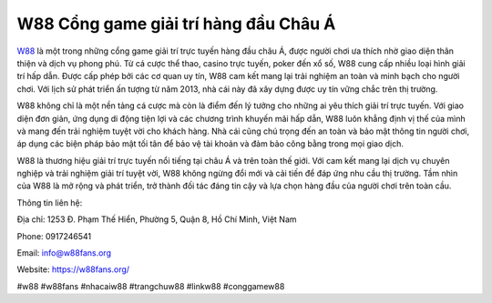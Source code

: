 W88 Cổng game giải trí hàng đầu Châu Á
===================================

`W88 <https://w88fans.org/>`_ là một trong những cổng game giải trí trực tuyến hàng đầu châu Á, được người chơi ưa thích nhờ giao diện thân thiện và dịch vụ phong phú. Từ cá cược thể thao, casino trực tuyến, poker đến xổ số, W88 cung cấp nhiều loại hình giải trí hấp dẫn. Được cấp phép bởi các cơ quan uy tín, W88 cam kết mang lại trải nghiệm an toàn và minh bạch cho người chơi. Với lịch sử phát triển ấn tượng từ năm 2013, nhà cái này đã xây dựng được uy tín vững chắc trên thị trường.

W88 không chỉ là một nền tảng cá cược mà còn là điểm đến lý tưởng cho những ai yêu thích giải trí trực tuyến. Với giao diện đơn giản, ứng dụng di động tiện lợi và các chương trình khuyến mãi hấp dẫn, W88 luôn khẳng định vị thế của mình và mang đến trải nghiệm tuyệt vời cho khách hàng. Nhà cái cũng chú trọng đến an toàn và bảo mật thông tin người chơi, áp dụng các biện pháp bảo mật tối tân để bảo vệ tài khoản và đảm bảo công bằng trong mọi giao dịch.

W88 là thương hiệu giải trí trực tuyến nổi tiếng tại châu Á và trên toàn thế giới. Với cam kết mang lại dịch vụ chuyên nghiệp và trải nghiệm giải trí tuyệt vời, W88 không ngừng đổi mới và cải tiến để đáp ứng nhu cầu thị trường. Tầm nhìn của W88 là mở rộng và phát triển, trở thành đối tác đáng tin cậy và lựa chọn hàng đầu của người chơi trên toàn cầu.

Thông tin liên hệ:

Địa chỉ: 1253 Đ. Phạm Thế Hiển, Phường 5, Quận 8, Hồ Chí Minh, Việt Nam

Phone: 0917246541

Email: info@w88fans.org

Website: https://w88fans.org/

#w88 #w88fans #nhacaiw88 #trangchuw88 #linkw88 #conggamew88

